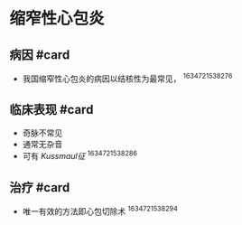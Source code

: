 * 缩窄性心包炎
  :PROPERTIES:
  :CUSTOM_ID: 缩窄性心包炎
  :ID:       20211122T213534.318415
  :END:
** 病因 #card
   :PROPERTIES:
   :CUSTOM_ID: 病因-card
   :END:

- 我国缩窄性心包炎的病因以结核性为最常见， ^1634721538276

** 临床表现 #card
   :PROPERTIES:
   :CUSTOM_ID: 临床表现-card
   :END:

- 奇脉不常见
- 通常无杂音
- 可有 [[Kussmaul征]] ^1634721538286

** 治疗 #card
   :PROPERTIES:
   :CUSTOM_ID: 治疗-card
   :END:

- 唯一有效的方法即心包切除术 ^1634721538294
